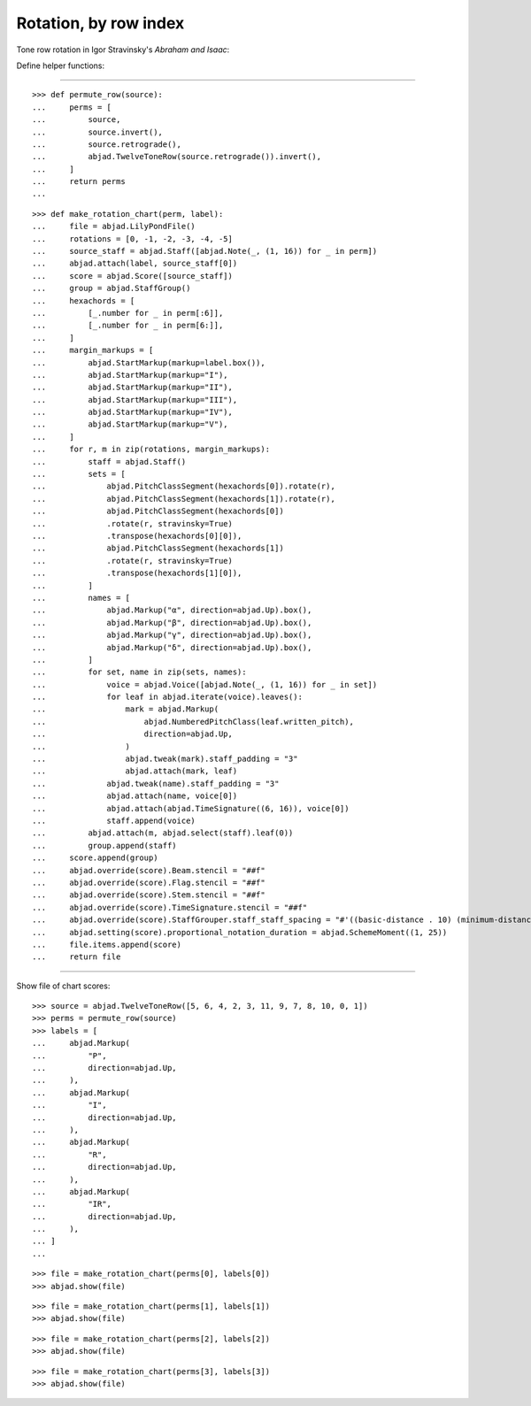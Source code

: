 Rotation, by row index
----------------------

Tone row rotation in Igor Stravinsky's `Abraham and Isaac`:


Define helper functions:

----

::

    >>> def permute_row(source):
    ...     perms = [
    ...         source,
    ...         source.invert(),
    ...         source.retrograde(),
    ...         abjad.TwelveToneRow(source.retrograde()).invert(),
    ...     ]
    ...     return perms
    ...

::

    >>> def make_rotation_chart(perm, label):
    ...     file = abjad.LilyPondFile()
    ...     rotations = [0, -1, -2, -3, -4, -5]
    ...     source_staff = abjad.Staff([abjad.Note(_, (1, 16)) for _ in perm])
    ...     abjad.attach(label, source_staff[0])
    ...     score = abjad.Score([source_staff])
    ...     group = abjad.StaffGroup()
    ...     hexachords = [
    ...         [_.number for _ in perm[:6]],
    ...         [_.number for _ in perm[6:]],
    ...     ]
    ...     margin_markups = [
    ...         abjad.StartMarkup(markup=label.box()),
    ...         abjad.StartMarkup(markup="I"),
    ...         abjad.StartMarkup(markup="II"),
    ...         abjad.StartMarkup(markup="III"),
    ...         abjad.StartMarkup(markup="IV"),
    ...         abjad.StartMarkup(markup="V"),
    ...     ]
    ...     for r, m in zip(rotations, margin_markups):
    ...         staff = abjad.Staff()
    ...         sets = [
    ...             abjad.PitchClassSegment(hexachords[0]).rotate(r),
    ...             abjad.PitchClassSegment(hexachords[1]).rotate(r),
    ...             abjad.PitchClassSegment(hexachords[0])
    ...             .rotate(r, stravinsky=True)
    ...             .transpose(hexachords[0][0]),
    ...             abjad.PitchClassSegment(hexachords[1])
    ...             .rotate(r, stravinsky=True)
    ...             .transpose(hexachords[1][0]),
    ...         ]
    ...         names = [
    ...             abjad.Markup("α", direction=abjad.Up).box(),
    ...             abjad.Markup("β", direction=abjad.Up).box(),
    ...             abjad.Markup("γ", direction=abjad.Up).box(),
    ...             abjad.Markup("δ", direction=abjad.Up).box(),
    ...         ]
    ...         for set, name in zip(sets, names):
    ...             voice = abjad.Voice([abjad.Note(_, (1, 16)) for _ in set])
    ...             for leaf in abjad.iterate(voice).leaves():
    ...                 mark = abjad.Markup(
    ...                     abjad.NumberedPitchClass(leaf.written_pitch),
    ...                     direction=abjad.Up,
    ...                 )
    ...                 abjad.tweak(mark).staff_padding = "3"
    ...                 abjad.attach(mark, leaf)
    ...             abjad.tweak(name).staff_padding = "3"
    ...             abjad.attach(name, voice[0])
    ...             abjad.attach(abjad.TimeSignature((6, 16)), voice[0])
    ...             staff.append(voice)
    ...         abjad.attach(m, abjad.select(staff).leaf(0))
    ...         group.append(staff)
    ...     score.append(group)
    ...     abjad.override(score).Beam.stencil = "##f"
    ...     abjad.override(score).Flag.stencil = "##f"
    ...     abjad.override(score).Stem.stencil = "##f"
    ...     abjad.override(score).TimeSignature.stencil = "##f"
    ...     abjad.override(score).StaffGrouper.staff_staff_spacing = "#'((basic-distance . 10) (minimum-distance . 10) (padding . 2))"
    ...     abjad.setting(score).proportional_notation_duration = abjad.SchemeMoment((1, 25))
    ...     file.items.append(score)
    ...     return file

----

Show file of chart scores:

::

    >>> source = abjad.TwelveToneRow([5, 6, 4, 2, 3, 11, 9, 7, 8, 10, 0, 1])
    >>> perms = permute_row(source)
    >>> labels = [
    ...     abjad.Markup(
    ...         "P",
    ...         direction=abjad.Up,
    ...     ),
    ...     abjad.Markup(
    ...         "I",
    ...         direction=abjad.Up,
    ...     ),
    ...     abjad.Markup(
    ...         "R",
    ...         direction=abjad.Up,
    ...     ),
    ...     abjad.Markup(
    ...         "IR",
    ...         direction=abjad.Up,
    ...     ),
    ... ]
    ...

::

    >>> file = make_rotation_chart(perms[0], labels[0])
    >>> abjad.show(file)

::

    >>> file = make_rotation_chart(perms[1], labels[1])
    >>> abjad.show(file)

::

    >>> file = make_rotation_chart(perms[2], labels[2])
    >>> abjad.show(file)

::

    >>> file = make_rotation_chart(perms[3], labels[3])
    >>> abjad.show(file)
